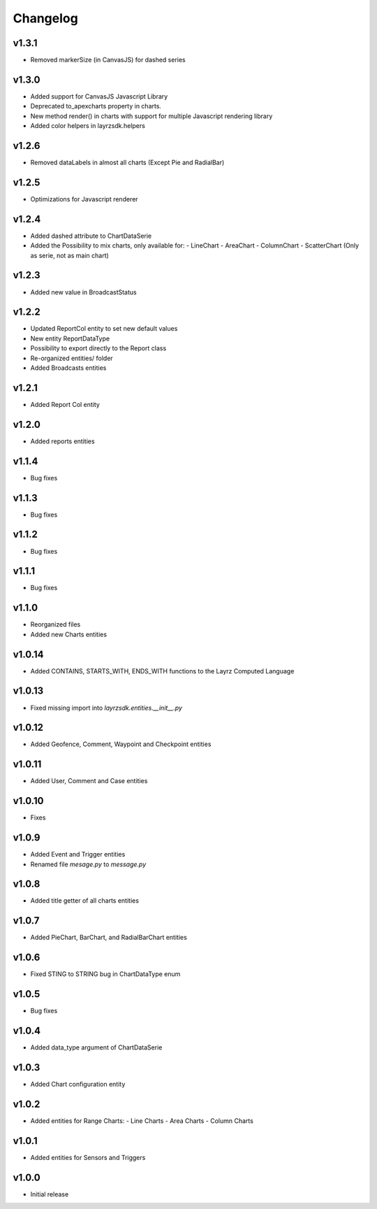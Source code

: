 =========
Changelog
=========

v1.3.1
~~~~~~
* Removed markerSize (in CanvasJS) for dashed series

v1.3.0
~~~~~~
* Added support for CanvasJS Javascript Library
* Deprecated to_apexcharts property in charts.
* New method render() in charts with support for multiple Javascript rendering library
* Added color helpers in layrzsdk.helpers

v1.2.6
~~~~~~
* Removed dataLabels in almost all charts (Except Pie and RadialBar) 

v1.2.5
~~~~~~
* Optimizations for Javascript renderer

v1.2.4
~~~~~~
* Added dashed attribute to ChartDataSerie
* Added the Possibility to mix charts, only available for:
  - LineChart
  - AreaChart
  - ColumnChart
  - ScatterChart (Only as serie, not as main chart) 

v1.2.3
~~~~~~
* Added new value in BroadcastStatus

v1.2.2
~~~~~~
* Updated ReportCol entity to set new default values
* New entity ReportDataType
* Possibility to export directly to the Report class
* Re-organized entities/ folder
* Added Broadcasts entities 

v1.2.1
~~~~~~
* Added Report Col entity

v1.2.0
~~~~~~
* Added reports entities

v1.1.4
~~~~~~
* Bug fixes

v1.1.3
~~~~~~
* Bug fixes

v1.1.2
~~~~~~
* Bug fixes

v1.1.1
~~~~~~
* Bug fixes

v1.1.0
~~~~~~
* Reorganized files
* Added new Charts entities

v1.0.14
~~~~~~~
* Added CONTAINS, STARTS_WITH, ENDS_WITH functions to the Layrz Computed Language

v1.0.13
~~~~~~~
* Fixed missing import into `layrzsdk.entities.__init__.py`

v1.0.12
~~~~~~~
* Added Geofence, Comment, Waypoint and Checkpoint entities

v1.0.11
~~~~~~~
* Added User, Comment and Case entities

v1.0.10
~~~~~~~
* Fixes

v1.0.9
~~~~~~
* Added Event and Trigger entities
* Renamed file `mesage.py` to `message.py`

v1.0.8
~~~~~~
* Added title getter of all charts entities

v1.0.7
~~~~~~
* Added PieChart, BarChart, and RadialBarChart entities

v1.0.6
~~~~~~
* Fixed STING to STRING bug in ChartDataType enum

v1.0.5
~~~~~~
* Bug fixes

v1.0.4
~~~~~~
* Added data_type argument of ChartDataSerie

v1.0.3
~~~~~~
* Added Chart configuration entity

v1.0.2
~~~~~~
* Added entities for Range Charts:
  - Line Charts
  - Area Charts
  - Column Charts

v1.0.1
~~~~~~
* Added entities for Sensors and Triggers

v1.0.0
~~~~~~
* Initial release